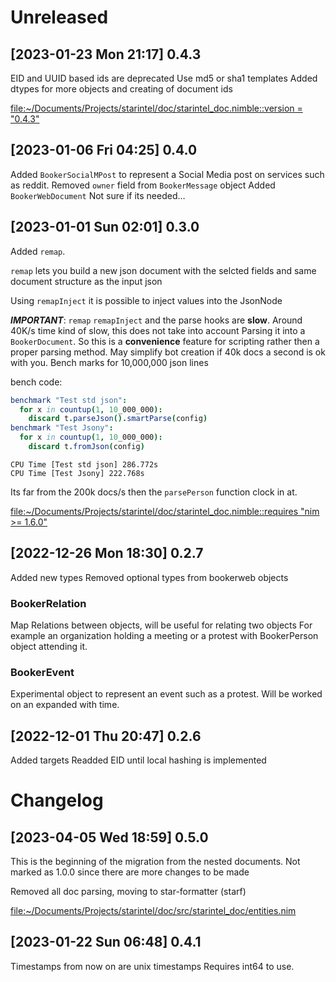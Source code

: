 * Unreleased
** [2023-01-23 Mon 21:17] 0.4.3
EID and UUID based ids are deprecated
Use md5 or sha1 templates
Added dtypes for more objects and creating of document ids

[[file:~/Documents/Projects/starintel/doc/starintel_doc.nimble::version = "0.4.3"]]
** [2023-01-06 Fri 04:25] 0.4.0
Added ~BookerSocialMPost~ to represent a Social Media post on services such as reddit.
Removed ~owner~ field from ~BookerMessage~ object
Added ~BookerWebDocument~ Not sure if its needed...
** [2023-01-01 Sun 02:01] 0.3.0
Added ~remap~.

~remap~ lets you build a new json document with the selcted fields and same document structure as the input json

Using ~remapInject~ it is possible to inject values into the JsonNode

/*IMPORTANT*/: ~remap~  ~remapInject~ and the parse hooks are *slow*. Around 40K/s time kind of slow, this does not take into account Parsing it into a ~BookerDocument~.
So this is a *convenience* feature for scripting rather then a proper parsing method. May simplify bot creation if 40k docs a second is ok with you.
Bench marks for 10,000,000 json lines

bench code:
#+begin_src nim
benchmark "Test std json":
  for x in countup(1, 10_000_000):
    discard t.parseJson().smartParse(config)
benchmark "Test Jsony":
  for x in countup(1, 10_000_000):
    discard t.fromJson(config)
#+end_src

#+begin_example
CPU Time [Test std json] 286.772s
CPU Time [Test Jsony] 222.768s
#+end_example
Its far from the 200k docs/s then the ~parsePerson~ function clock in at.

[[file:~/Documents/Projects/starintel/doc/starintel_doc.nimble::requires "nim >= 1.6.0"]]
** [2022-12-26 Mon 18:30] 0.2.7
Added new types
Removed optional types from bookerweb objects
*** BookerRelation
Map Relations between objects, will be useful for relating two objects
For example an organization holding a meeting or a protest with BookerPerson object attending it.

*** BookerEvent
Experimental object to represent an event such as a protest.
Will be worked on an expanded with time.

** [2022-12-01 Thu 20:47] 0.2.6
Added targets
Readded EID until local hashing is implemented

* Changelog
** [2023-04-05 Wed 18:59] 0.5.0

This is the beginning of the migration from the nested documents.
Not marked as 1.0.0 since there are more changes to be made

Removed all doc parsing, moving to star-formatter (starf)


[[file:~/Documents/Projects/starintel/doc/src/starintel_doc/entities.nim]]
** [2023-01-22 Sun 06:48] 0.4.1
Timestamps from now on are unix timestamps
Requires int64 to use.
